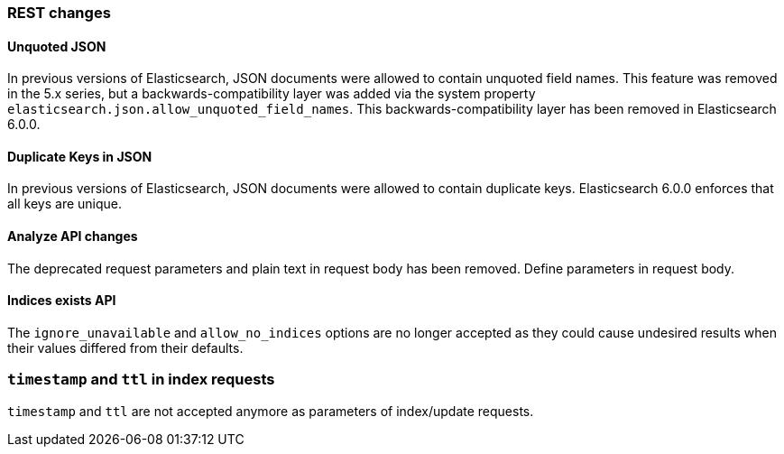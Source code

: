 [[breaking_60_rest_changes]]
=== REST changes

==== Unquoted JSON

In previous versions of Elasticsearch, JSON documents were allowed to contain unquoted field names.
This feature was removed in the 5.x series, but a backwards-compatibility layer was added via the
system property `elasticsearch.json.allow_unquoted_field_names`. This backwards-compatibility layer
has been removed in Elasticsearch 6.0.0.

==== Duplicate Keys in JSON

In previous versions of Elasticsearch, JSON documents were allowed to contain duplicate keys. Elasticsearch 6.0.0
 enforces that all keys are unique.

==== Analyze API changes

The deprecated request parameters and plain text in request body has been removed. Define parameters in request body.

==== Indices exists API

The `ignore_unavailable` and `allow_no_indices` options are no longer accepted
as they could cause undesired results when their values differed from their
defaults.

=== `timestamp` and `ttl` in index requests

`timestamp` and `ttl` are not accepted anymore as parameters of index/update
requests.
